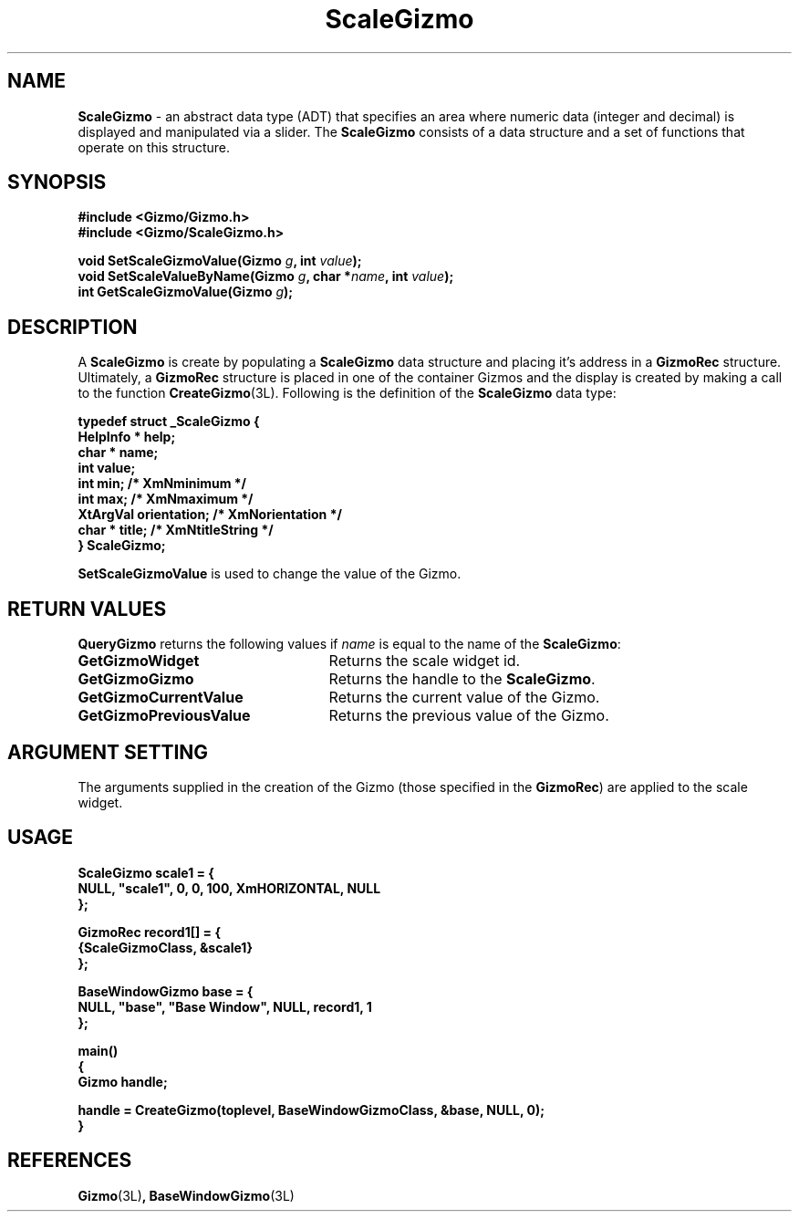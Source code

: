 '\"ident        "@(#)MGizmo:man/scale.man	1.1"
.TH ScaleGizmo 3L
.SH NAME
\f(CBScaleGizmo\f1 \- an abstract data type (ADT) that specifies an area
where numeric data (integer and decimal) is displayed and manipulated via a
slider.
The \f(CBScaleGizmo\fP consists of a data structure and a set of
functions that operate on this structure.
.SH SYNOPSIS
.nf
.ft CB
#include <Gizmo/Gizmo.h>
#include <Gizmo/ScaleGizmo.h>

void SetScaleGizmoValue(Gizmo \fIg\fP, int \fIvalue\fP);
void SetScaleValueByName(Gizmo \fIg\fP, char *\fIname\fP, int \fIvalue\fP);
int  GetScaleGizmoValue(Gizmo \fIg\fP);
.ft
.fi
.SH "DESCRIPTION"
A \f(CBScaleGizmo\fP is create by populating a \f(CBScaleGizmo\fP data
structure
and placing it's address in a \f(CBGizmoRec\fP structure.
Ultimately, a \f(CBGizmoRec\fP structure is placed in one of the container
Gizmos and the display is created by making a call to the function
\f(CBCreateGizmo\fP(3L).
Following is the definition of the \f(CBScaleGizmo\fP data type:
.PP
.nf
.ft CB
typedef struct _ScaleGizmo {
       HelpInfo *       help;
       char *           name;
       int              value;
       int              min;            /* XmNminimum */
       int              max;            /* XmNmaximum */
       XtArgVal         orientation;    /* XmNorientation */
       char *           title;          /* XmNtitleString */
} ScaleGizmo;
.fi
.PP
\f(CBSetScaleGizmoValue\fP is used to change the value of the Gizmo.
.SH "RETURN VALUES"
\f(CBQueryGizmo\fP returns the following values if \fIname\fP is equal
to the name of the \f(CBScaleGizmo\fP:
.IP \fBGetGizmoWidget\fP 25
Returns the scale widget id.
.IP \fBGetGizmoGizmo\fP 25
Returns the handle to the \f(CBScaleGizmo\fP.
.IP \fBGetGizmoCurrentValue\fP 25
Returns the current value of the Gizmo.
.IP \fBGetGizmoPreviousValue\fP 25
Returns the previous value of the Gizmo.
.SH "ARGUMENT SETTING"
The arguments supplied in the creation of the Gizmo (those specified
in the \fBGizmoRec\fP) are applied to the scale widget.
.SH "USAGE"
.nf
.ft CB
ScaleGizmo      scale1 = {
        NULL, "scale1", 0, 0, 100, XmHORIZONTAL, NULL
};

GizmoRec        record1[] = {
       {ScaleGizmoClass, &scale1}
};

BaseWindowGizmo base = {
        NULL, "base", "Base Window", NULL, record1, 1
};

main()
{
       Gizmo    handle;

       handle = CreateGizmo(toplevel, BaseWindowGizmoClass, &base, NULL, 0);
}
.fi
.SH "REFERENCES"
.ft CB
Gizmo\f(CW(3L)\fP,
BaseWindowGizmo\f(CW(3L)\fP
